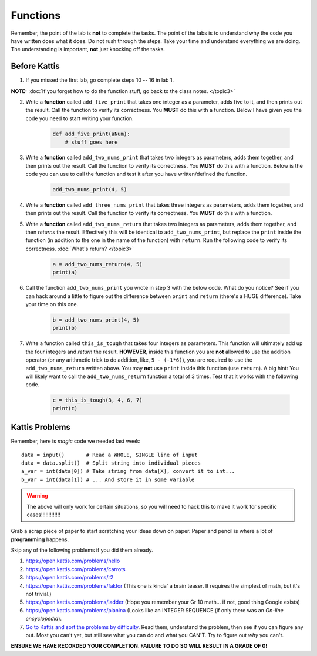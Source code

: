 *********
Functions
*********

Remember, the point of the lab is **not** to complete the tasks. The point of the labs is to understand why the code you have written does what it does. Do not rush through the steps. Take your time and understand everything we are doing. The understanding is important, **not** just knocking off the tasks. 



Before Kattis
=============

1. If you missed the first lab, go complete steps 10 -- 16 in lab 1. 

**NOTE:**  :doc:`If you forget how to do the function stuff, go back to the class notes. </topic3>`


2. Write a **function** called ``add_five_print`` that takes one integer as a parameter, adds five to it, and then prints out the result. Call the function to verify its correctness. You **MUST** do this with a function. Below I have given you the code you need to start writing your function. 

    .. code-block:: python
   
        def add_five_print(aNum):
            # stuff goes here


3. Write a **function** called ``add_two_nums_print`` that takes two integers as parameters, adds them together, and then prints out the result. Call the function to verify its correctness. You **MUST** do this with a function. Below is the code you can use to call the function and test it after you have written/defined the function. 

    .. code-block:: python
    
        add_two_nums_print(4, 5)


4. Write a **function** called ``add_three_nums_print`` that takes three integers as parameters, adds them together, and then prints out the result. Call the function to verify its correctness. You **MUST** do this with a function.


5. Write a **function** called ``add_two_nums_return`` that takes two integers as parameters, adds them together, and then *returns* the result. Effectively this will be identical to ``add_two_nums_print``, but replace the ``print`` inside the function (in addition to the one in the name of the function) with ``return``. Run the following code to verify its correctness. :doc:`What's return? </topic3>`

    .. code-block:: python
   
        a = add_two_nums_return(4, 5)
        print(a)


6. Call the function ``add_two_nums_print`` you wrote in step 3 with the below code. What do you notice? See if you can hack around a little to figure out the difference between ``print`` and ``return`` (there's a HUGE difference). Take your time on this one. 

    .. code-block:: python
        
        b = add_two_nums_print(4, 5)
        print(b)
       
        
7. Write a function called ``this_is_tough`` that takes four integers as parameters. This function will ultimately add up the four integers and *return* the result. **HOWEVER**, inside this function you are **not** allowed to use the addition operator (or any arithmetic trick to do addition, like, ``5 - (-1*6)``), you are required to use the ``add_two_nums_return`` written above. You may **not** use ``print`` inside this function (use ``return``). A big hint: You will likely want to call the ``add_two_nums_return`` function a total of 3 times. Test that it works with the following code. 
  
    .. code-block:: python
        
        c = this_is_tough(3, 4, 6, 7)
        print(c)



Kattis Problems
===============


Remember, here is *magic* code we needed last week::
   
    data = input()       # Read a WHOLE, SINGLE line of input
    data = data.split()  # Split string into individual pieces
    a_var = int(data[0]) # Take string from data[X], convert it to int...   
    b_var = int(data[1]) # ... And store it in some variable

.. warning::
   
    The above will only work for certain situations, so you will need to hack this to make it work for specific cases!!!!!!!!!!!!!


Grab a scrap piece of paper to start scratching your ideas down on paper. Paper and pencil is where a lot of **programming** happens. 

Skip any of the following problems if you did them already. 

1. https://open.kattis.com/problems/hello 
2. https://open.kattis.com/problems/carrots 
3.  https://open.kattis.com/problems/r2
4.  https://open.kattis.com/problems/faktor (This one is kinda' a brain teaser. It requires the simplest of math, but it's not trivial.)
5.  https://open.kattis.com/problems/ladder (Hope you remember your Gr 10 math... if not, good thing Google exists)
6.  https://open.kattis.com/problems/planina (Looks like an INTEGER SEQUENCE (if only there was an *On-line encyclopedia*).

7.  `Go to Kattis and sort the problems by difficulty <https://open.kattis.com/problems?order=problem_difficulty>`_. Read them, understand the problem, then see if you can figure any out. Most you can't yet, but still see what you can do and what you CAN'T.  Try to figure out *why* you can't.  

**ENSURE WE HAVE RECORDED YOUR COMPLETION. FAILURE TO DO SO WILL RESULT IN A GRADE OF 0!**
